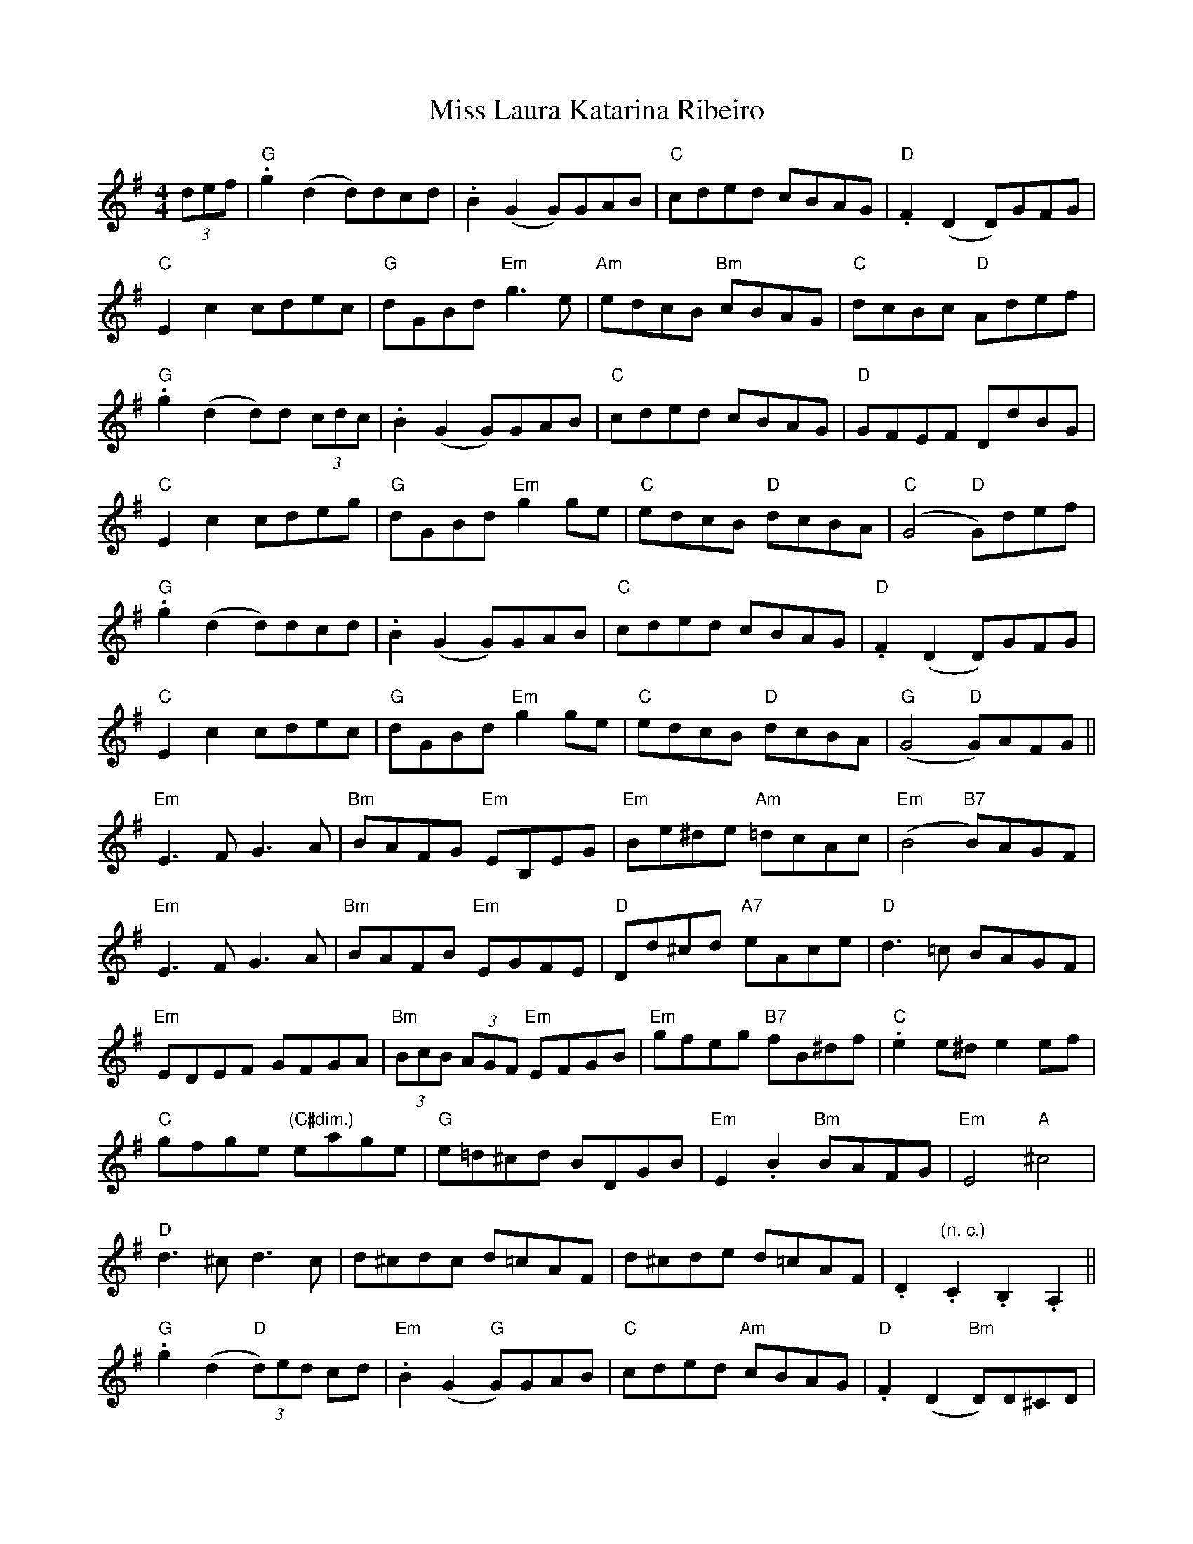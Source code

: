 X: 27093
T: Miss Laura Katarina Ribeiro
R: barndance
M: 4/4
K: Gmajor
(3def|"G".g2 (d2 d)dcd|.B2 (G2 G)GAB|"C"cded cBAG|"D".F2 (D2 D)GFG|
"C"E2c2 cdec|"G"dGBd "Em"g3e|"Am"edcB "Bm"cBAG|"C"dcBc "D"Adef|
"G".g2 (d2 d)d (3cdc|.B2 (G2 G)GAB|"C"cded cBAG|"D"GFEF DdBG|
"C"E2c2 cdeg|"G"dGBd "Em"g2ge|"C"edcB "D"dcBA|"C"(G4 "D"G)def|
"G".g2 (d2 d)dcd|.B2 (G2 G)GAB|"C"cded cBAG|"D".F2 (D2 D)GFG|
"C"E2c2 cdec|"G"dGBd "Em"g2ge|"C"edcB "D"dcBA|"G"(G4 "D"G)AFG||
"Em"E3FG3A|"Bm"BAFG "Em"EB,EG|"Em"Be^de "Am"=dcAc|"Em"(B4 "B7"B)AGF|
"Em"E3FG3A|"Bm"BAFB "Em"EGFE|"D"Dd^cd "A7"eAce|"D"d3=c BAGF|
"Em"EDEF GFGA|"Bm"(3BcB (3AGF "Em"EFGB|"Em"gfeg "B7"fB^df|"C".e2e^d e2ef|
"C"gfge "(C#dim.)"eage|"G"e=d^cd BDGB|"Em"E2.B2 "Bm"BAFG|"Em"E4"A"^c4|
"D"d3^cd3c|d^cdc d=cAF|d^cde d=cAF|.D2."(n. c.)"C2.B,2.A,2||
"G".g2(d2 "D"(3d)ed cd|"Em".B2 (G2 "G"G)GAB|"C"cded "Am"cBAG|"D".F2 (D2 "Bm"D)D^CD|
"Am"E2=c2 "C"cdeg|"G"dgfg "C"cgfg|"G"Bgfg "D"Aafd|"C"cgfg agec|
"G"dDGB "D"dcAF|"G"(G2 "C"G2 "G"G2)||

